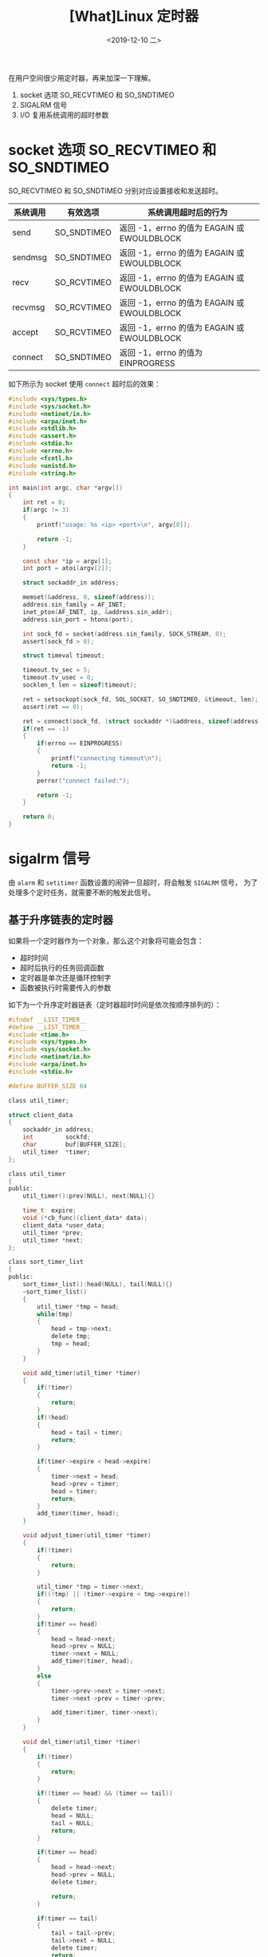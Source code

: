 #+TITLE: [What]Linux 定时器
#+DATE: <2019-12-10 二> 
#+TAGS: CS
#+LAYOUT: post
#+CATEGORIES: book,Linux高性能服务器编程
#+NAME: <book_linux_server_chapter_11.org>
#+OPTIONS: ^:nil
#+OPTIONS: ^:{}

在用户空间很少用定时器，再来加深一下理解。
#+BEGIN_EXPORT html
<!--more-->
#+END_EXPORT
1. socket 选项 SO_RECVTIMEO 和 SO_SNDTIMEO
2. SIGALRM 信号
3. I/O 复用系统调用的超时参数
* socket 选项 SO_RECVTIMEO 和 SO_SNDTIMEO
SO_RECVTIMEO 和 SO_SNDTIMEO 分别对应设置接收和发送超时。

| 系统调用 | 有效选项    | 系统调用超时后的行为                        |
|----------+-------------+---------------------------------------------|
| send     | SO_SNDTIMEO | 返回 -1，errno 的值为 EAGAIN 或 EWOULDBLOCK |
| sendmsg  | SO_SNDTIMEO | 返回 -1，errno 的值为 EAGAIN 或 EWOULDBLOCK |
| recv     | SO_RCVTIMEO | 返回 -1，errno 的值为 EAGAIN 或 EWOULDBLOCK |
| recvmsg  | SO_RCVTIMEO | 返回 -1，errno 的值为 EAGAIN 或 EWOULDBLOCK |
| accept   | SO_RCVTIMEO | 返回 -1，errno 的值为 EAGAIN 或 EWOULDBLOCK |
| connect  | SO_SNDTIMEO | 返回 -1，errno 的值为 EINPROGRESS           |

如下所示为 socket 使用 =connect= 超时后的效果：
#+BEGIN_SRC c
  #include <sys/types.h>
  #include <sys/socket.h>
  #include <netinet/in.h>
  #include <arpa/inet.h>
  #include <stdlib.h>
  #include <assert.h>
  #include <stdio.h>
  #include <errno.h>
  #include <fcntl.h>
  #include <unistd.h>
  #include <string.h>

  int main(int argc, char *argv[])
  {
      int ret = 0;
      if(argc != 3)
      {
          printf("usage: %s <ip> <port>\n", argv[0]);

          return -1;
      }

      const char *ip = argv[1];
      int port = atoi(argv[2]);

      struct sockaddr_in address;

      memset(&address, 0, sizeof(address));
      address.sin_family = AF_INET;
      inet_pton(AF_INET, ip, &address.sin_addr);
      address.sin_port = htons(port);

      int sock_fd = socket(address.sin_family, SOCK_STREAM, 0);
      assert(sock_fd > 0);

      struct timeval timeout;

      timeout.tv_sec = 5;
      timeout.tv_usec = 0;
      socklen_t len = sizeof(timeout);

      ret = setsockopt(sock_fd, SOL_SOCKET, SO_SNDTIMEO, &timeout, len);
      assert(ret == 0);

      ret = connect(sock_fd, (struct sockaddr *)&address, sizeof(address));
      if(ret == -1)
      {
          if(errno == EINPROGRESS)
          {
              printf("connecting timeout\n");
              return -1;
          }
          perror("connect failed:");

          return -1;
      }

      return 0;
  }
#+END_SRC
* sigalrm 信号
由 =alarm= 和 =setitimer= 函数设置的闹钟一旦超时，将会触发 =SIGALRM= 信号，
为了处理多个定时任务，就需要不断的触发此信号。
** 基于升序链表的定时器
如果将一个定时器作为一个对象，那么这个对象将可能会包含：
- 超时时间
- 超时后执行的任务回调函数
- 定时器是单次还是循环控制字
- 函数被执行时需要传入的参数
  
如下为一个升序定时器链表（定时器超时时间是依次按顺序排列的）：
#+BEGIN_SRC c
  #ifndef __LIST_TIMER__
  #define __LIST_TIMER__
  #include <time.h>
  #include <sys/types.h>
  #include <sys/socket.h>
  #include <netinet/in.h>
  #include <arpa/inet.h>
  #include <stdio.h>

  #define BUFFER_SIZE 64

  class util_timer;

  struct client_data
  {
      sockaddr_in address;
      int         sockfd;
      char        buf[BUFFER_SIZE];
      util_timer  *timer;
  };

  class util_timer
  {
  public:
      util_timer():prev(NULL), next(NULL){}

      time_t  expire;
      void (*cb_func)(client_data* data);
      client_data *user_data;
      util_timer *prev;
      util_timer *next;
  };

  class sort_timer_list
  {
  public:
      sort_timer_list():head(NULL), tail(NULL){}
      ~sort_timer_list()
      {
          util_timer *tmp = head;
          while(tmp)
          {
              head = tmp->next;
              delete tmp;
              tmp = head;
          }
      }

      void add_timer(util_timer *timer)
      {
          if(!timer)
          {
              return;
          }
          if(!head)
          {
              head = tail = timer;
              return;
          }

          if(timer->expire < head->expire)
          {
              timer->next = head;
              head->prev = timer;
              head = timer;
              return;
          }
          add_timer(timer, head);
      }    

      void adjust_timer(util_timer *timer)
      {
          if(!timer)
          {
              return;
          }

          util_timer *tmp = timer->next;
          if((!tmp) || (timer->expire < tmp->expire))
          {
              return;
          }
          if(timer == head)
          {
              head = head->next;
              head->prev = NULL;
              timer->next = NULL;
              add_timer(timer, head);
          }
          else
          {
              timer->prev->next = timer->next;
              timer->next->prev = timer->prev;

              add_timer(timer, timer->next);
          }
      }

      void del_timer(util_timer *timer)
      {
          if(!timer)
          {
              return;
          }

          if((timer == head) && (timer == tail))
          {
              delete timer;
              head = NULL;
              tail = NULL;
              return;
          }

          if(timer == head)
          {
              head = head->next;
              head->prev = NULL;
              delete timer;

              return;
          }

          if(timer == tail)
          {
              tail = tail->prev;
              tail->next = NULL;
              delete timer;
              return;
          }

          timer->prev->next = timer->next;
          timer->next->prev = timer->prev;
          delete timer;
      }

      void tick()
      {
          if(!head)
          {
              return;
          }

          printf("timer tick!\n");

          time_t cur = time(NULL);
          util_timer *tmp = head;

          while(tmp)
          {
              if(cur < tmp->expire)
              {
                  break;
              }

              tmp->cb_func(tmp->user_data);
              head = tmp->next;
              if(head)
              {
                  head->prev = NULL;
              }
              delete tmp;
              tmp = head;
          }
      }
  private:
      void add_timer(util_timer *timer, util_timer *list_head)
      {
          util_timer *prev = list_head;
          util_timer *tmp = prev->next;

          while(tmp)
          {
              if(timer->expire < tmp->expire)
              {
                  prev->next = timer;
                  timer->next = tmp;
                  tmp->prev = timer;
                  timer->prev = prev;
                  break;
              }
              prev = tmp;
              tmp = tmp->next;
          }

          if(!tmp)
          {
              prev->next = timer;
              timer->prev = prev;
              timer->next = NULL;
              tail = timer;
          }
      }    
      util_timer *head;
      util_timer *tail;
  };
  #endif

#+END_SRC
** 处理非活动连接
服务器通常要定期处理非活动连接，在 Linux 中可以通过开启 KEEPALIVE 选项来定期检查连接是否处于活动状态。

也可以使用定时器来周期性的检查连接：
#+BEGIN_SRC c
  #include <sys/types.h>
  #include <sys/socket.h>
  #include <netinet/in.h>
  #include <arpa/inet.h>
  #include <assert.h>
  #include <stdio.h>
  #include <signal.h>
  #include <unistd.h>
  #include <errno.h>
  #include <string.h>
  #include <fcntl.h>
  #include <stdlib.h>
  #include <sys/epoll.h>
  #include <pthread.h>
  #include "list_timer.h"

  #define FD_LIMIT    (65535)
  #define MAX_EVENT_NUMBER (1024)
  #define TIMESLOT (5)

  static int pipefd[2];
  static sort_timer_list timer_list;
  static int epoll_fd = 0;

  int setnonblocking(int fd)
  {
      int old_opt = fcntl(fd, F_GETFL);
      int new_opt = old_opt | O_NONBLOCK;
      fcntl(fd, F_SETFL, new_opt);

      return old_opt;
  }
  void addfd(int epoll_fd, int fd)
  {
      struct epoll_event event;

      event.data.fd = fd;
      event.events = EPOLLIN | EPOLLET;
      epoll_ctl(epoll_fd, EPOLL_CTL_ADD, fd, &event);

      setnonblocking(fd);
  }
  void sig_handler(int sig)
  {
      int save_errno = errno;
      int msg = sig;
      send(pipefd[1], (char *)&msg, 1, 0);
      errno = save_errno;
  }
  void addsig(int sig)
  {
      struct sigaction sa;

      memset(&sa, 0, sizeof(sa));
      sa.sa_handler = sig_handler;
      sa.sa_flags |= SA_RESTART;
      sigfillset(&sa.sa_mask);

      int ret = sigaction(sig, &sa, NULL);
      assert(ret != -1);
  }
  void timer_handler()
  {
      timer_list.tick();
      alarm(TIMESLOT);
  }
  void cb_func(client_data *user_data)
  {
      epoll_ctl(epoll_fd, EPOLL_CTL_DEL, user_data->sockfd, 0);

      assert(user_data);
      close(user_data->sockfd);
      printf("close fd %d\n", user_data->sockfd);
  }
  int main(int argc, char *argv[])
  {
      if(argc != 2)
      {
          printf("usage: %s <port>\n", argv[0]);

          return -1;
      }

      int port = atoi(argv[1]);
      int ret = 0;
      struct sockaddr_in address;

      address.sin_family = AF_INET;
      address.sin_addr.s_addr = htonl(INADDR_ANY);
      address.sin_port = htons(port);

      int listenfd = socket(address.sin_family, SOCK_STREAM, 0);
      assert(listenfd > 0);

      ret = bind(listenfd, (struct sockaddr *)&address, sizeof(address));
      assert(ret == 0);

      ret = listen(listenfd, 5);
      assert(ret == 0);

      struct epoll_event events[MAX_EVENT_NUMBER];
      epoll_fd = epoll_create(5);
      assert(epoll_fd > 0);

      addfd(epoll_fd, listenfd);

      ret = socketpair(PF_UNIX, SOCK_STREAM, 0, pipefd);
      assert(ret != -1);
      setnonblocking(pipefd[1]);
      addfd(epoll_fd, pipefd[0]);

      addsig(SIGALRM);
      addsig(SIGTERM);

      bool stop_server = false;
      client_data *users = new client_data[FD_LIMIT];
      bool timeout = false;
      alarm(TIMESLOT);

      while(!stop_server)
      {
          int number = epoll_wait(epoll_fd, events, MAX_EVENT_NUMBER, -1);

          if((number < 0) && (errno != EINTR))
          {
              perror("epoll failed:");
              break;
          }

          for(int i = 0; i < number; i++)
          {
              int sockfd = events[i].data.fd;
              if(sockfd == listenfd)
              {
                  struct sockaddr_in client_addr;
                  socklen_t client_addrlen = sizeof(client_addr);

                  int connfd = accept(listenfd, (struct sockaddr *)&client_addr, &client_addrlen);
                  printf("client : %s -> %d\n", inet_ntoa(client_addr.sin_addr),ntohs(client_addr.sin_port));   

                  addfd(epoll_fd, connfd);
                  users[connfd].address = client_addr;
                  users[connfd].sockfd = connfd;

                  util_timer *timer = new util_timer;
                  timer->user_data = &users[connfd];
                  timer->cb_func = cb_func;
                  time_t cur = time(NULL);
                  timer->expire = cur + 3 * TIMESLOT;
                  users[connfd].timer = timer;
                  timer_list.add_timer(timer);
              }
              else if((sockfd == pipefd[0]) && (events[i].events & EPOLLIN))
              {
                  int sig;
                  char signals[1024];

                  ret = recv(pipefd[0], signals, sizeof(signals), 0);
                  if(ret == -1)
                  {
                      continue;
                  }
                  else if(ret == 0)
                  {
                      continue;
                  }
                  else
                  {
                      for( int i = 0; i < ret; ++i)
                      {
                          switch(signals[i])
                          {
                              case SIGALRM:
                              {
                                  timeout = true;
                              }break;
                              case SIGTERM:
                              {
                                  stop_server = true;
                              }
                          }
                      }
                  }
              }
              else if(events[i].events & EPOLLIN)
              {
                  memset(users[sockfd].buf, 0, BUFFER_SIZE);
                  ret = recv(sockfd, users[sockfd].buf, BUFFER_SIZE - 1, 0);
                  printf("client data: %s\n", users[sockfd].buf);

                  util_timer *timer = users[sockfd].timer;
                  if(ret < 0)
                  {
                      if(errno != EAGAIN)
                      {
                          cb_func(&users[sockfd]);
                          if(timer)
                          {
                              timer_list.del_timer(timer);
                          }
                      }
                  }
                  else if(ret == 0)
                  {
                      cb_func(&users[sockfd]);
                      if(timer)
                      {
                          timer_list.del_timer(timer);
                      }
                  }
                  else
                  {
                      if(timer)
                      {
                          time_t cur = time(NULL);
                          timer->expire = cur + 3 * TIMESLOT;
                          printf("adjust timer once\n");
                          timer_list.adjust_timer(timer);
                      }
                  }
              }
              else
              {

              }
          }

          if(timeout)
          {
              timer_handler();
              timeout = false;
          }
      }

      close(listenfd);
      close(pipefd[1]);
      close(pipefd[0]);

      delete [] users;

      return 0;
  }
#+END_SRC
* I/O 复用系统调用的超时参数
I/O 复用函数也可以设置超时参数，但由于 I/O 复用完全可能在超时时间到期之前就返回，所以如果要使用它们来定时，就需要不断更新定时参数以反映剩余时间。

其基本思路是：
1. 在调用 I/O 复用函数前获取当前时间
2. 在 I/O 复用函数返回后，得到当前时间
3. 根据二者时间的差值来判断超时时间是否达到，如果达到则进行对应的处理，如果没有到则继续进行剩余时间的 I/O 复用。
